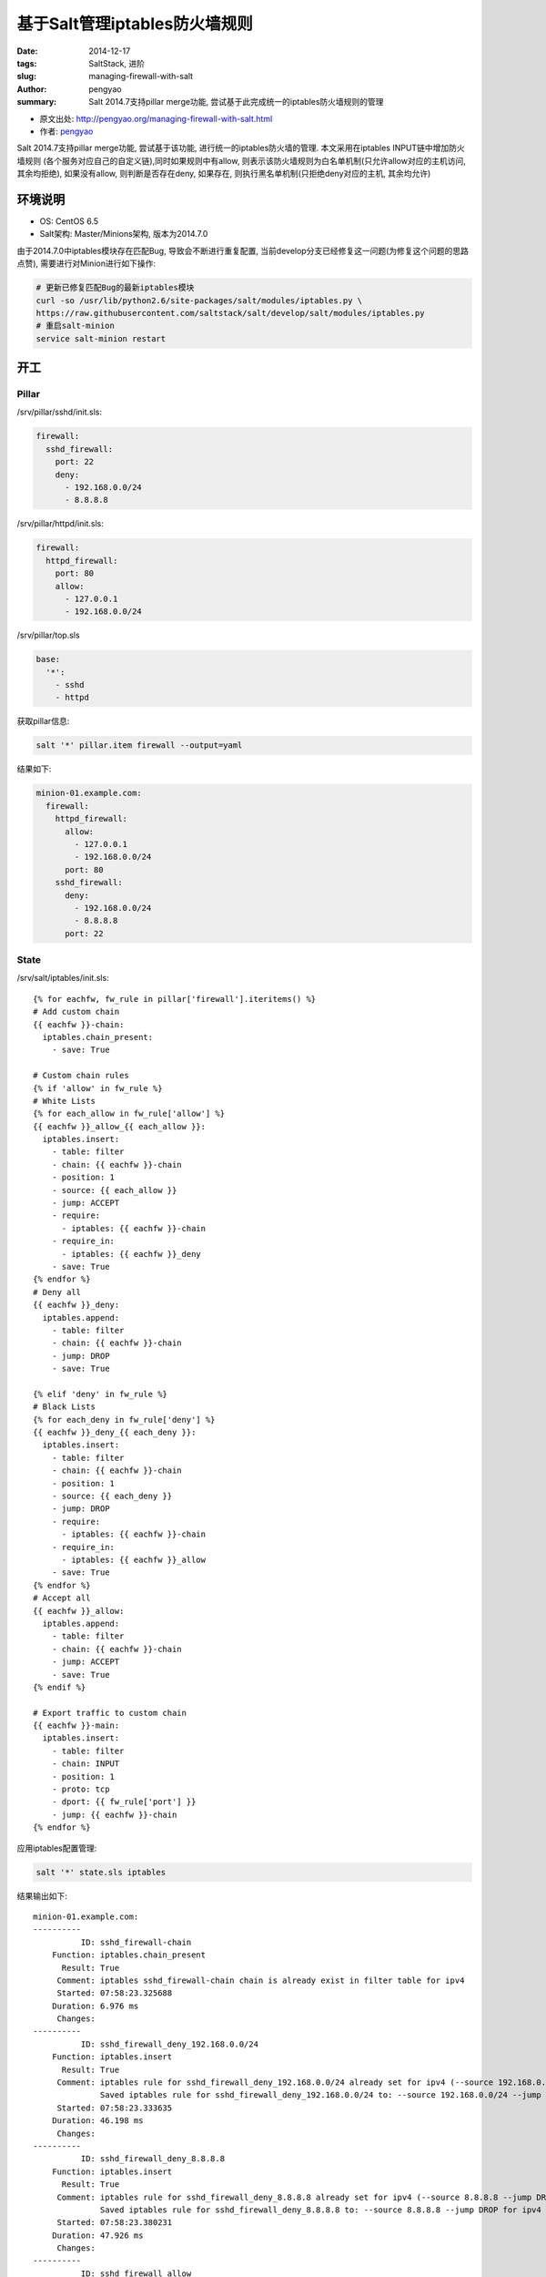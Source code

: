 基于Salt管理iptables防火墙规则
########################################

:date: 2014-12-17
:tags: SaltStack, 进阶
:slug: managing-firewall-with-salt
:author: pengyao
:summary: Salt 2014.7支持pillar merge功能, 尝试基于此完成统一的iptables防火墙规则的管理

* 原文出处: `http://pengyao.org/managing-firewall-with-salt.html <http://pengyao.org/managing-firewall-with-salt.html>`_
* 作者: `pengyao <http://pengyao.org/>`_


Salt 2014.7支持pillar merge功能, 尝试基于该功能, 进行统一的iptables防火墙的管理. 本文采用在iptables INPUT链中增加防火墙规则
(各个服务对应自己的自定义链),同时如果规则中有allow, 则表示该防火墙规则为白名单机制(只允许allow对应的主机访问, 其余均拒绝),
如果没有allow, 则判断是否存在deny, 如果存在, 则执行黑名单机制(只拒绝deny对应的主机, 其余均允许)

环境说明
*****************

* OS: CentOS 6.5
* Salt架构: Master/Minions架构, 版本为2014.7.0

由于2014.7.0中iptables模块存在匹配Bug, 导致会不断进行重复配置, 当前develop分支已经修复这一问题(为修复这个问题的思路点赞), 需要进行对Minion进行如下操作:

.. code-block:: bash

    # 更新已修复匹配Bug的最新iptables模块
    curl -so /usr/lib/python2.6/site-packages/salt/modules/iptables.py \
    https://raw.githubusercontent.com/saltstack/salt/develop/salt/modules/iptables.py
    # 重启salt-minion
    service salt-minion restart

开工
********************

Pillar
================

/srv/pillar/sshd/init.sls:

.. code-block:: yaml

    firewall:
      sshd_firewall:
        port: 22
        deny:
          - 192.168.0.0/24
          - 8.8.8.8

/srv/pillar/httpd/init.sls:

.. code-block:: yaml

    firewall:
      httpd_firewall:
        port: 80
        allow:
          - 127.0.0.1
          - 192.168.0.0/24

/srv/pillar/top.sls

.. code-block:: yaml

    base:
      '*':
        - sshd
        - httpd

获取pillar信息:

.. code-block:: bash

    salt '*' pillar.item firewall --output=yaml

结果如下:

.. code-block:: yaml

    minion-01.example.com:
      firewall:
        httpd_firewall:
          allow:
            - 127.0.0.1
            - 192.168.0.0/24
          port: 80
        sshd_firewall:
          deny:
            - 192.168.0.0/24
            - 8.8.8.8
          port: 22

State
=============

/srv/salt/iptables/init.sls::

    {% for eachfw, fw_rule in pillar['firewall'].iteritems() %}
    # Add custom chain
    {{ eachfw }}-chain:
      iptables.chain_present:
        - save: True

    # Custom chain rules
    {% if 'allow' in fw_rule %}
    # White Lists
    {% for each_allow in fw_rule['allow'] %}
    {{ eachfw }}_allow_{{ each_allow }}:
      iptables.insert:
        - table: filter
        - chain: {{ eachfw }}-chain
        - position: 1
        - source: {{ each_allow }}
        - jump: ACCEPT
        - require:
          - iptables: {{ eachfw }}-chain
        - require_in:
          - iptables: {{ eachfw }}_deny
        - save: True
    {% endfor %}
    # Deny all
    {{ eachfw }}_deny:
      iptables.append:
        - table: filter
        - chain: {{ eachfw }}-chain
        - jump: DROP
        - save: True

    {% elif 'deny' in fw_rule %}
    # Black Lists
    {% for each_deny in fw_rule['deny'] %}
    {{ eachfw }}_deny_{{ each_deny }}:
      iptables.insert:
        - table: filter
        - chain: {{ eachfw }}-chain
        - position: 1
        - source: {{ each_deny }}
        - jump: DROP
        - require:
          - iptables: {{ eachfw }}-chain
        - require_in:
          - iptables: {{ eachfw }}_allow
        - save: True
    {% endfor %}
    # Accept all
    {{ eachfw }}_allow:
      iptables.append:
        - table: filter
        - chain: {{ eachfw }}-chain
        - jump: ACCEPT
        - save: True
    {% endif %}

    # Export traffic to custom chain
    {{ eachfw }}-main:
      iptables.insert:
        - table: filter
        - chain: INPUT
        - position: 1
        - proto: tcp
        - dport: {{ fw_rule['port'] }}
        - jump: {{ eachfw }}-chain
    {% endfor %}


应用iptables配置管理:

.. code-block:: bash

    salt '*' state.sls iptables

结果输出如下::

    minion-01.example.com:
    ----------
              ID: sshd_firewall-chain
        Function: iptables.chain_present
          Result: True
         Comment: iptables sshd_firewall-chain chain is already exist in filter table for ipv4
         Started: 07:58:23.325688
        Duration: 6.976 ms
         Changes:
    ----------
              ID: sshd_firewall_deny_192.168.0.0/24
        Function: iptables.insert
          Result: True
         Comment: iptables rule for sshd_firewall_deny_192.168.0.0/24 already set for ipv4 (--source 192.168.0.0/24 --jump DROP)
                  Saved iptables rule for sshd_firewall_deny_192.168.0.0/24 to: --source 192.168.0.0/24 --jump DROP for ipv4
         Started: 07:58:23.333635
        Duration: 46.198 ms
         Changes:
    ----------
              ID: sshd_firewall_deny_8.8.8.8
        Function: iptables.insert
          Result: True
         Comment: iptables rule for sshd_firewall_deny_8.8.8.8 already set for ipv4 (--source 8.8.8.8 --jump DROP)
                  Saved iptables rule for sshd_firewall_deny_8.8.8.8 to: --source 8.8.8.8 --jump DROP for ipv4
         Started: 07:58:23.380231
        Duration: 47.926 ms
         Changes:
    ----------
              ID: sshd_firewall_allow
        Function: iptables.append
          Result: True
         Comment: iptables rule for sshd_firewall_allow already set (/sbin/iptables -t filter -A sshd_firewall-chain  --jump ACCEPT) for ipv4
                  Saved iptables rule for sshd_firewall_allow to: /sbin/iptables -t filter -A sshd_firewall-chain  --jump ACCEPT for ipv4
         Started: 07:58:23.430386
        Duration: 50.731 ms
         Changes:
    ----------
              ID: sshd_firewall-main
        Function: iptables.insert
          Result: True
         Comment: iptables rule for sshd_firewall-main already set for ipv4 (-p tcp --dport 22 --jump sshd_firewall-chain)
         Started: 07:58:23.481324
        Duration: 38.941 ms
         Changes:
    ----------
              ID: httpd_firewall-chain
        Function: iptables.chain_present
          Result: True
         Comment: iptables httpd_firewall-chain chain is already exist in filter table for ipv4
         Started: 07:58:23.520640
        Duration: 9.483 ms
         Changes:
    ----------
              ID: httpd_firewall_allow_127.0.0.1
        Function: iptables.insert
          Result: True
         Comment: iptables rule for httpd_firewall_allow_127.0.0.1 already set for ipv4 (--source 127.0.0.1 --jump ACCEPT)
                  Saved iptables rule for httpd_firewall_allow_127.0.0.1 to: --source 127.0.0.1 --jump ACCEPT for ipv4
         Started: 07:58:23.530949
        Duration: 48.088 ms
         Changes:
    ----------
              ID: httpd_firewall_allow_192.168.0.0/24
        Function: iptables.insert
          Result: True
         Comment: iptables rule for httpd_firewall_allow_192.168.0.0/24 already set for ipv4 (--source 192.168.0.0/24 --jump ACCEPT)
                  Saved iptables rule for httpd_firewall_allow_192.168.0.0/24 to: --source 192.168.0.0/24 --jump ACCEPT for ipv4
         Started: 07:58:23.579515
        Duration: 50.945 ms
         Changes:
    ----------
              ID: httpd_firewall_deny
        Function: iptables.append
          Result: True
         Comment: iptables rule for httpd_firewall_deny already set (/sbin/iptables -t filter -A httpd_firewall-chain  --jump DROP) for ipv4
                  Saved iptables rule for httpd_firewall_deny to: /sbin/iptables -t filter -A httpd_firewall-chain  --jump DROP for ipv4
         Started: 07:58:23.631684
        Duration: 50.886 ms
         Changes:
    ----------
              ID: httpd_firewall-main
        Function: iptables.insert
          Result: True
         Comment: iptables rule for httpd_firewall-main already set for ipv4 (-p tcp --dport 80 --jump httpd_firewall-chain)
         Started: 07:58:23.682788
        Duration: 44.153 ms
         Changes:

    Summary
    -------------
    Succeeded: 10
    Failed:     0
    -------------
    Total states run:     10


检查minion端iptables规则

.. code-block:: bash

    salt '*' cmd.run 'iptables-save'

结果::

    minion-01.example.com:
        # Generated by iptables-save v1.4.7 on Wed Dec 17 08:01:51 2014
        *filter
        :INPUT ACCEPT [65:13902]
        :FORWARD ACCEPT [0:0]
        :OUTPUT ACCEPT [79:24034]
        :httpd_firewall-chain - [0:0]
        :sshd_firewall-chain - [0:0]
        -A INPUT -p tcp -m tcp --dport 80 -j httpd_firewall-chain
        -A INPUT -p tcp -m tcp --dport 22 -j sshd_firewall-chain
        -A httpd_firewall-chain -s 192.168.0.0/24 -j ACCEPT
        -A httpd_firewall-chain -s 127.0.0.1/32 -j ACCEPT
        -A httpd_firewall-chain -j DROP
        -A sshd_firewall-chain -s 8.8.8.8/32 -j DROP
        -A sshd_firewall-chain -s 192.168.0.0/24 -j DROP
        -A sshd_firewall-chain -j ACCEPT
        COMMIT
        # Completed on Wed Dec 17 08:01:51 2014

达到预期

